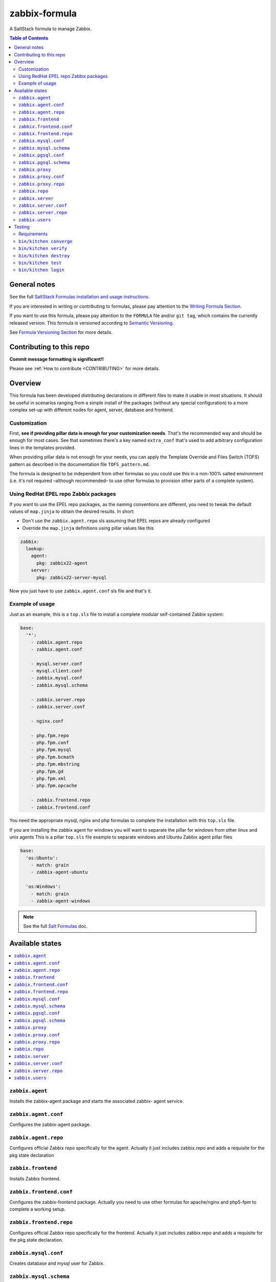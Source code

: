 .. _readme:

zabbix-formula
==============

|img_travis| |img_sr|

.. |img_travis| image:: https://travis-ci.com/saltstack-formulas/zabbix-formula.svg?branch=master
   :alt: Travis CI Build Status
   :scale: 100%
   :target: https://travis-ci.com/saltstack-formulas/zabbix-formula
.. |img_sr| image:: https://img.shields.io/badge/%20%20%F0%9F%93%A6%F0%9F%9A%80-semantic--release-e10079.svg
   :alt: Semantic Release
   :scale: 100%
   :target: https://github.com/semantic-release/semantic-release

A SaltStack formula to manage Zabbix.

.. contents:: **Table of Contents**

General notes
-------------

See the full `SaltStack Formulas installation and usage instructions
<https://docs.saltstack.com/en/latest/topics/development/conventions/formulas.html>`_.

If you are interested in writing or contributing to formulas, please pay attention to the `Writing Formula Section
<https://docs.saltstack.com/en/latest/topics/development/conventions/formulas.html#writing-formulas>`_.

If you want to use this formula, please pay attention to the ``FORMULA`` file and/or ``git tag``,
which contains the currently released version. This formula is versioned according to `Semantic Versioning <http://semver.org/>`_.

See `Formula Versioning Section <https://docs.saltstack.com/en/latest/topics/development/conventions/formulas.html#versioning>`_ for more details.

Contributing to this repo
-------------------------

**Commit message formatting is significant!!**

Please see :ref:`How to contribute <CONTRIBUTING>` for more details.

Overview
--------

This formula has been developed distributing declarations in different files to
make it usable in most situations. It should be useful in scenarios ranging from
a simple install of the packages (without any special configuration) to a more
complex set-up with different nodes for agent, server, database and frontend.

Customization
^^^^^^^^^^^^^

First, **see if providing pillar data is enough for your customization needs**.
That's the recommended way and should be enough for most cases. See that
sometimes there's a key named ``extra_conf`` that's used to add arbitrary
configuration lines in the templates provided.

When providing pillar data is not enough for your needs, you can apply the
Template Override and Files Switch (TOFS) pattern as described in the
documentation file ``TOFS_pattern.md``.

The formula is designed to be independent from other formulas so you could use
this in a non-100% salted environment (i.e. it's not required –although
recommended– to use other formulas to provision other parts of a complete
system).

Using RedHat EPEL repo Zabbix packages
^^^^^^^^^^^^^^^^^^^^^^^^^^^^^^^^^^^^^^

If you want to use the EPEL repo packages, as the naming conventions are
different, you need to tweak the default values of ``map.jinja`` to obtain the
desired results. In short:

* Don't use the ``zabbix.agent.repo`` sls assuming that EPEL repos are already
  configured

* Override the ``map.jinja`` definitions using pillar values like this

.. code:: yaml

    zabbix:
      lookup:
        agent:
          pkg: zabbix22-agent
        server:
          pkg: zabbix22-server-mysql


Now you just have to use ``zabbix.agent.conf`` sls file and that's it.

Example of usage
^^^^^^^^^^^^^^^^

Just as an example, this is a ``top.sls`` file to install a complete modular
self-contained Zabbix system:

.. code:: yaml

  base:
    '*':
      - zabbix.agent.repo
      - zabbix.agent.conf

      - mysql.server.conf
      - mysql.client.conf
      - zabbix.mysql.conf
      - zabbix.mysql.schema

      - zabbix.server.repo
      - zabbix.server.conf

      - nginx.conf

      - php.fpm.repo
      - php.fpm.conf
      - php.fpm.mysql
      - php.fpm.bcmath
      - php.fpm.mbstring
      - php.fpm.gd
      - php.fpm.xml
      - php.fpm.opcache

      - zabbix.frontend.repo
      - zabbix.frontend.conf

You need the appropriate mysql, nginx and php formulas to complete the
installation with this ``top.sls`` file.

If you are installing the zabbix agent for windows you will want to separate the
pillar for windows from other linux and unix agents
This is a pillar ``top.sls`` file example to separate windows and Ubuntu Zabbix agent
pillar files

.. code:: yaml

  base:
    'os:Ubuntu':
      - match: grain
      - zabbix-agent-ubuntu
      
    'os:Windows':
      - match: grain
      - zabbix-agent-windows

.. note::

    See the full `Salt Formulas
    <http://docs.saltstack.com/en/latest/topics/development/conventions/formulas.html>`_ doc.

Available states
----------------

.. contents::
    :local:

``zabbix.agent``
^^^^^^^^^^^^^^^^

Installs the zabbix-agent package and starts the associated zabbix-
agent service.

``zabbix.agent.conf``
^^^^^^^^^^^^^^^^^^^^^

Configures the zabbix-agent package.

``zabbix.agent.repo``
^^^^^^^^^^^^^^^^^^^^^

Configures official Zabbix repo specifically for the agent. Actually it just
includes zabbix.repo and adds a requisite for the pkg state declaration

``zabbix.frontend``
^^^^^^^^^^^^^^^^^^^

Installs Zabbix frontend.

``zabbix.frontend.conf``
^^^^^^^^^^^^^^^^^^^^^^^^

Configures the zabbix-frontend package. Actually you need to use other formulas
for apache/nginx and php5-fpm to complete a working setup.

``zabbix.frontend.repo``
^^^^^^^^^^^^^^^^^^^^^^^^

Configures official Zabbix repo specifically for the frontend. Actually it just
includes zabbix.repo and adds a requisite for the pkg state declaration.

``zabbix.mysql.conf``
^^^^^^^^^^^^^^^^^^^^^

Creates database and mysql user for Zabbix.

``zabbix.mysql.schema``
^^^^^^^^^^^^^^^^^^^^^^^

Creates mysql schema for Zabbix.

``zabbix.pgsql.conf``
^^^^^^^^^^^^^^^^^^^^^

Creates database and PostgreSQL user for Zabbix.

``zabbix.pgsql.schema``
^^^^^^^^^^^^^^^^^^^^^^^

Creates PostgreSQL schema for Zabbix.

``zabbix.proxy``
^^^^^^^^^^^^^^^^

Installs the zabbix-proxy package and starts the associated zabbix-proxy service.

``zabbix.proxy.conf``
^^^^^^^^^^^^^^^^^^^^^

Configures the zabbix-proxy package.

``zabbix.proxy.repo``
^^^^^^^^^^^^^^^^^^^^^

Configures official Zabbix repo specifically for the proxy. Actually it just
includes zabbix.repo and adds a requisite for the pkg state declaration

``zabbix.repo``
^^^^^^^^^^^^^^^

Configures official Zabbix repo.

``zabbix.server``
^^^^^^^^^^^^^^^^^

Installs the zabbix-server package and starts the associated zabbix-
server service.

``zabbix.server.conf``
^^^^^^^^^^^^^^^^^^^^^^

Configures the zabbix-server package.

``zabbix.server.repo``
^^^^^^^^^^^^^^^^^^^^^^

Configures official Zabbix repo specifically for the server. Actually it just
includes zabbix.repo and adds a requisite for the pkg state declaration

``zabbix.users``
^^^^^^^^^^^^^^^^

Declares users and groups that could be needed in other formulas (e.g. in the
users formula to make an user pertain to the service group).


Testing
-------

Linux testing is done with ``kitchen-salt``.

Requirements
^^^^^^^^^^^^

* Ruby
* Docker

.. code-block:: bash

   $ gem install bundler
   $ bundle install
   $ bin/kitchen test [platform]

Where ``[platform]`` is the platform name defined in ``kitchen.yml``,
e.g. ``debian-9-2019-2-py3``.

``bin/kitchen converge``
^^^^^^^^^^^^^^^^^^^^^^^^

Creates the docker instance and runs the ``template`` main state, ready for testing.

``bin/kitchen verify``
^^^^^^^^^^^^^^^^^^^^^^

Runs the ``inspec`` tests on the actual instance.

``bin/kitchen destroy``
^^^^^^^^^^^^^^^^^^^^^^^

Removes the docker instance.

``bin/kitchen test``
^^^^^^^^^^^^^^^^^^^^

Runs all of the stages above in one go: i.e. ``destroy`` + ``converge`` + ``verify`` + ``destroy``.

``bin/kitchen login``
^^^^^^^^^^^^^^^^^^^^^

Gives you SSH access to the instance for manual testing.
